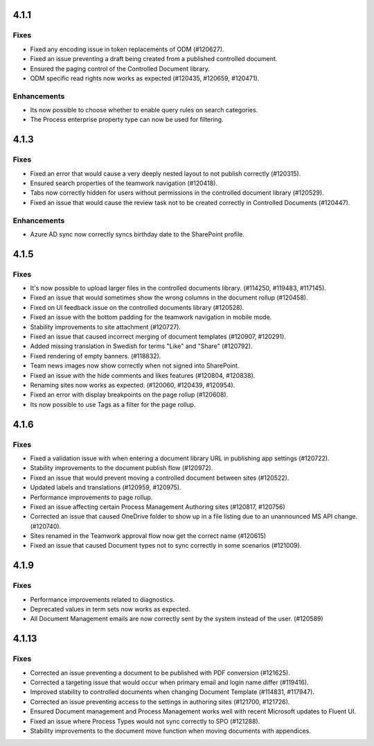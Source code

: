 4.1.1
========================================

Fixes
****************************************
- Fixed any encoding issue in token replacements of ODM (#120627).
- Fixed an issue preventing a draft being created from a published controlled document. 
- Ensured the paging control of the Controlled Document library.
- ODM specific read rights now works as expected (#120435, #120659, #120471).

Enhancements
****************************************
- Its now possible to choose whether to enable query rules on search categories.
- The Process enterprise property type can now be used for filtering.

4.1.3
========================================

Fixes
****************************************
- Fixed an error that would cause a very deeply nested layout to not publish correctly (#120315).
- Ensured search properties of the teamwork navigation (#120418).
- Tabs now correctly hidden for users without permissions in the controlled document library (#120529).
- Fixed an issue that would cause the review task not to be created correctly in Controlled Documents (#120447).

Enhancements
****************************************
- Azure AD sync now correctly syncs birthday date to the SharePoint profile.

4.1.5
========================================

Fixes
****************************************
- It's now possible to upload larger files in the controlled documents library. (#114250, #119483, #117145).
- Fixed an issue that would sometimes show the wrong columns in the document rollup (#120458).
- Fixed on UI feedback issue on the controlled documents library (#120528).
- Fixed an issue with the bottom padding for the teamwork navigation in mobile mode.
- Stability improvements to site attachment (#120727).
- Fixed an issue that caused incorrect merging of document templates (#120907, #120291).
- Added missing translation in Swedish for terms "Like" and "Share" (#120792).
- Fixed rendering of empty banners. (#118832).
- Team news images now show correctly when not signed into SharePoint. 
- Fixed an issue with the hide comments and likes features (#120804, #120838).
- Renaming sites now works as expected. (#120060, #120439, #120954).
- Fixed an error with display breakpoints on the page rollup (#120608).
- Its now possible to use Tags as a filter for the page rollup.

4.1.6
========================================

Fixes
****************************************
- Fixed a validation issue with when entering a document library URL in publishing app settings (#120722).
- Stability improvements to the document publish flow (#120972).
- Fixed an issue that would prevent moving a controlled document between sites (#120522).
- Updated labels and translations (#120959, #120975).
- Performance improvements to page rollup.
- Fixed an issue affecting certain Process Management Authoring sites (#120817, #120756)
- Corrected an issue that caused OneDrive folder to show up in a file listing  due to an unannounced MS API change. (#120740).
- Sites renamed in the Teamwork approval flow now get the correct name (#120615)
- Fixed an issue that caused Document types not to sync correctly in some scenarios (#121009).

4.1.9
========================================

Fixes
****************************************
- Performance improvements related to diagnostics.
- Deprecated values in term sets now works as expected. 
- All Document Management emails are now correctly sent by the system instead of the user. (#120589)

4.1.13
========================================

Fixes
****************************************
- Corrected an issue preventing a document to be published with PDF conversion (#121625).
- Corrected a targeting issue that would occur when primary email and login name differ (#119416).
- Improved stability to controlled documents when changing Document Template (#114831, #117947).
- Corrected an issue preventing access to the settings in authoring sites (#121700, #121726).
- Ensured Document management and Process Management works well with recent Microsoft updates to Fluent UI.
- Fixed an issue where Process Types would not sync correctly to SPO (#121288).
- Stability improvements to the document move function when moving documents with appendices. 
